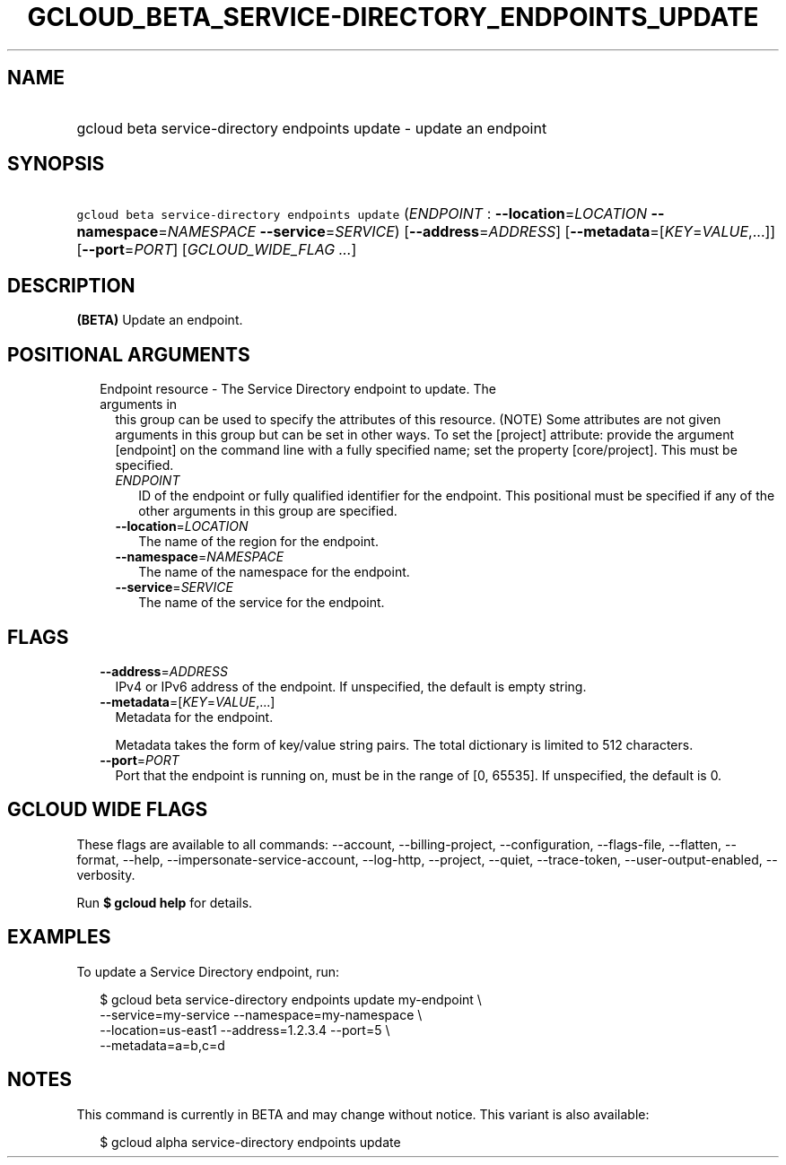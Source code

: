 
.TH "GCLOUD_BETA_SERVICE\-DIRECTORY_ENDPOINTS_UPDATE" 1



.SH "NAME"
.HP
gcloud beta service\-directory endpoints update \- update an endpoint



.SH "SYNOPSIS"
.HP
\f5gcloud beta service\-directory endpoints update\fR (\fIENDPOINT\fR\ :\ \fB\-\-location\fR=\fILOCATION\fR\ \fB\-\-namespace\fR=\fINAMESPACE\fR\ \fB\-\-service\fR=\fISERVICE\fR) [\fB\-\-address\fR=\fIADDRESS\fR] [\fB\-\-metadata\fR=[\fIKEY\fR=\fIVALUE\fR,...]] [\fB\-\-port\fR=\fIPORT\fR] [\fIGCLOUD_WIDE_FLAG\ ...\fR]



.SH "DESCRIPTION"

\fB(BETA)\fR Update an endpoint.



.SH "POSITIONAL ARGUMENTS"

.RS 2m
.TP 2m

Endpoint resource \- The Service Directory endpoint to update. The arguments in
this group can be used to specify the attributes of this resource. (NOTE) Some
attributes are not given arguments in this group but can be set in other ways.
To set the [project] attribute: provide the argument [endpoint] on the command
line with a fully specified name; set the property [core/project]. This must be
specified.

.RS 2m
.TP 2m
\fIENDPOINT\fR
ID of the endpoint or fully qualified identifier for the endpoint. This
positional must be specified if any of the other arguments in this group are
specified.

.TP 2m
\fB\-\-location\fR=\fILOCATION\fR
The name of the region for the endpoint.

.TP 2m
\fB\-\-namespace\fR=\fINAMESPACE\fR
The name of the namespace for the endpoint.

.TP 2m
\fB\-\-service\fR=\fISERVICE\fR
The name of the service for the endpoint.


.RE
.RE
.sp

.SH "FLAGS"

.RS 2m
.TP 2m
\fB\-\-address\fR=\fIADDRESS\fR
IPv4 or IPv6 address of the endpoint. If unspecified, the default is empty
string.

.TP 2m
\fB\-\-metadata\fR=[\fIKEY\fR=\fIVALUE\fR,...]
Metadata for the endpoint.

Metadata takes the form of key/value string pairs. The total dictionary is
limited to 512 characters.

.TP 2m
\fB\-\-port\fR=\fIPORT\fR
Port that the endpoint is running on, must be in the range of [0, 65535]. If
unspecified, the default is 0.


.RE
.sp

.SH "GCLOUD WIDE FLAGS"

These flags are available to all commands: \-\-account, \-\-billing\-project,
\-\-configuration, \-\-flags\-file, \-\-flatten, \-\-format, \-\-help,
\-\-impersonate\-service\-account, \-\-log\-http, \-\-project, \-\-quiet,
\-\-trace\-token, \-\-user\-output\-enabled, \-\-verbosity.

Run \fB$ gcloud help\fR for details.



.SH "EXAMPLES"

To update a Service Directory endpoint, run:

.RS 2m
$ gcloud beta service\-directory endpoints update my\-endpoint \e
    \-\-service=my\-service \-\-namespace=my\-namespace \e
    \-\-location=us\-east1 \-\-address=1.2.3.4 \-\-port=5 \e
    \-\-metadata=a=b,c=d
.RE



.SH "NOTES"

This command is currently in BETA and may change without notice. This variant is
also available:

.RS 2m
$ gcloud alpha service\-directory endpoints update
.RE

